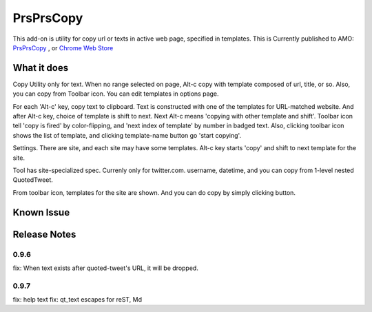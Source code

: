 ====================
PrsPrsCopy
====================

This add-on is utility for copy url or texts in active web page, specified in templates.
This is Currently published to AMO: 
`PrsPrsCopy <https://addons.mozilla.org/ja/firefox/addon/prsprscopy/>`__ ,
or `Chrome Web Store <https://chrome.google.com/webstore/detail/prsprscopy/hghdhiodkbbogfnbhknleobjjpadlmcc>`__


What it does
====================

Copy Utility only for text. 
When no range selected on page, Alt-c copy with template composed of url, title, or so. 
Also, you can copy from Toolbar icon. You can edit templates in options page.

For each 'Alt-c' key, copy text to clipboard. Text is constructed with one of the templates for URL-matched website.
And after Alt-c key, choice of template is shift to next. Next Alt-c means 'copying with other template and shift'.
Toolbar icon tell 'copy is fired' by color-flipping, and 'next index of template' by number in badged text.
Also, clicking toolbar icon shows the list of template, and clicking template-name button go 'start copying'.

  
.. image:: ./images/2018-09-06_ss01.jpg

Settings. There are site, and each site may have some templates.
Alt-c key starts 'copy' and shift to next template for the site.
  
.. image:: ./images/2018-09-06_ss02.jpg

Tool has site-specialized spec. Currenly only for twitter.com.
username, datetime, and you can copy from 1-level nested QuotedTweet.
  
.. image:: ./images/2018-09-06_ss03.jpg

From toolbar icon, templates for the site are shown.
And you can do copy by simply clicking button.


Known Issue
====================


Release Notes
====================

0.9.6
--------------------

fix: When text exists after quoted-tweet's URL, it will be dropped.

0.9.7
--------------------

fix: help text
fix: qt_text escapes for reST, Md

